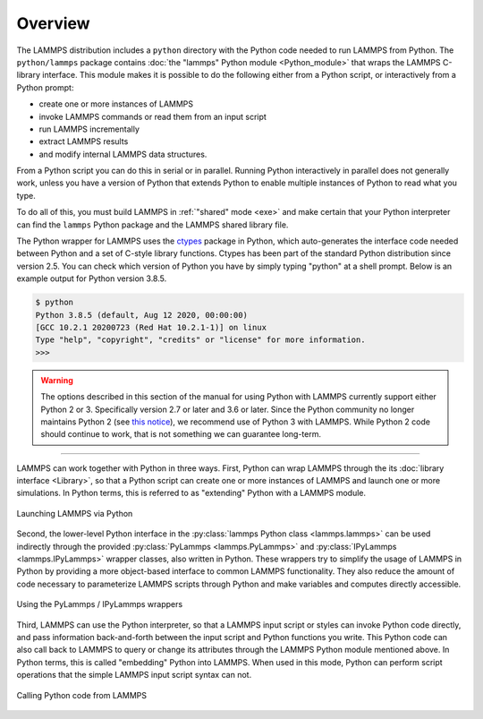 Overview
========

The LAMMPS distribution includes a ``python`` directory with the Python
code needed to run LAMMPS from Python.  The ``python/lammps`` package
contains :doc:`the "lammps" Python module <Python_module>` that wraps the
LAMMPS C-library interface.  This module makes it is possible to do the
following either from a Python script, or interactively from a Python
prompt:

- create one or more instances of LAMMPS
- invoke LAMMPS commands or read them from an input script
- run LAMMPS incrementally
- extract LAMMPS results
- and modify internal LAMMPS data structures.

From a Python script you can do this in serial or in parallel.  Running
Python interactively in parallel does not generally work, unless you
have a version of Python that extends Python to enable multiple
instances of Python to read what you type.

To do all of this, you must build LAMMPS in :ref:`"shared" mode <exe>`
and make certain that your Python interpreter can find the ``lammps``
Python package and the LAMMPS shared library file.

.. _ctypes: https://docs.python.org/3/library/ctypes.html

The Python wrapper for LAMMPS uses the `ctypes <ctypes_>`_ package in
Python, which auto-generates the interface code needed between Python
and a set of C-style library functions.  Ctypes has been part of the
standard Python distribution since version 2.5.  You can check which
version of Python you have by simply typing "python" at a shell prompt.
Below is an example output for Python version 3.8.5.

.. code-block::

   $ python
   Python 3.8.5 (default, Aug 12 2020, 00:00:00)
   [GCC 10.2.1 20200723 (Red Hat 10.2.1-1)] on linux
   Type "help", "copyright", "credits" or "license" for more information.
   >>>


.. warning::

   The options described in this section of the manual for using Python with
   LAMMPS currently support either Python 2 or 3.  Specifically version 2.7 or
   later and 3.6 or later.  Since the Python community no longer maintains Python
   2 (see `this notice <https://www.python.org/doc/sunset-python-2/>`_), we
   recommend use of Python 3 with LAMMPS.  While Python 2 code should continue to
   work, that is not something we can guarantee long-term.

---------

LAMMPS can work together with Python in three ways.  First, Python can
wrap LAMMPS through the its :doc:`library interface <Library>`, so
that a Python script can create one or more instances of LAMMPS and
launch one or more simulations.  In Python terms, this is referred to as
"extending" Python with a LAMMPS module.

.. figure:: JPG/python-invoke-lammps.png
   :figclass: align-center

   Launching LAMMPS via Python


Second, the lower-level Python interface in the :py:class:`lammps Python
class <lammps.lammps>` can be used indirectly through the provided
:py:class:`PyLammps <lammps.PyLammps>` and :py:class:`IPyLammps
<lammps.IPyLammps>` wrapper classes, also written in Python.  These
wrappers try to simplify the usage of LAMMPS in Python by providing a
more object-based interface to common LAMMPS functionality.  They also
reduce the amount of code necessary to parameterize LAMMPS scripts
through Python and make variables and computes directly accessible.

.. figure:: JPG/pylammps-invoke-lammps.png
   :figclass: align-center

   Using the PyLammps / IPyLammps wrappers

Third, LAMMPS can use the Python interpreter, so that a LAMMPS input
script or styles can invoke Python code directly, and pass information
back-and-forth between the input script and Python functions you write.
This Python code can also call back to LAMMPS to query or change its
attributes through the LAMMPS Python module mentioned above.  In Python
terms, this is called "embedding" Python into LAMMPS.  When used in this
mode, Python can perform script operations that the simple LAMMPS input
script syntax can not.

.. figure:: JPG/lammps-invoke-python.png
   :figclass: align-center

   Calling Python code from LAMMPS
